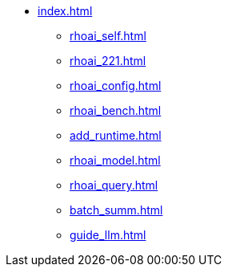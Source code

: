 * xref:index.adoc[]
** xref:rhoai_self.adoc[]
** xref:rhoai_221.adoc[]
** xref:rhoai_config.adoc[]
** xref:rhoai_bench.adoc[]
** xref:add_runtime.adoc[]
** xref:rhoai_model.adoc[]
** xref:rhoai_query.adoc[]
** xref:batch_summ.adoc[]
** xref:guide_llm.adoc[]